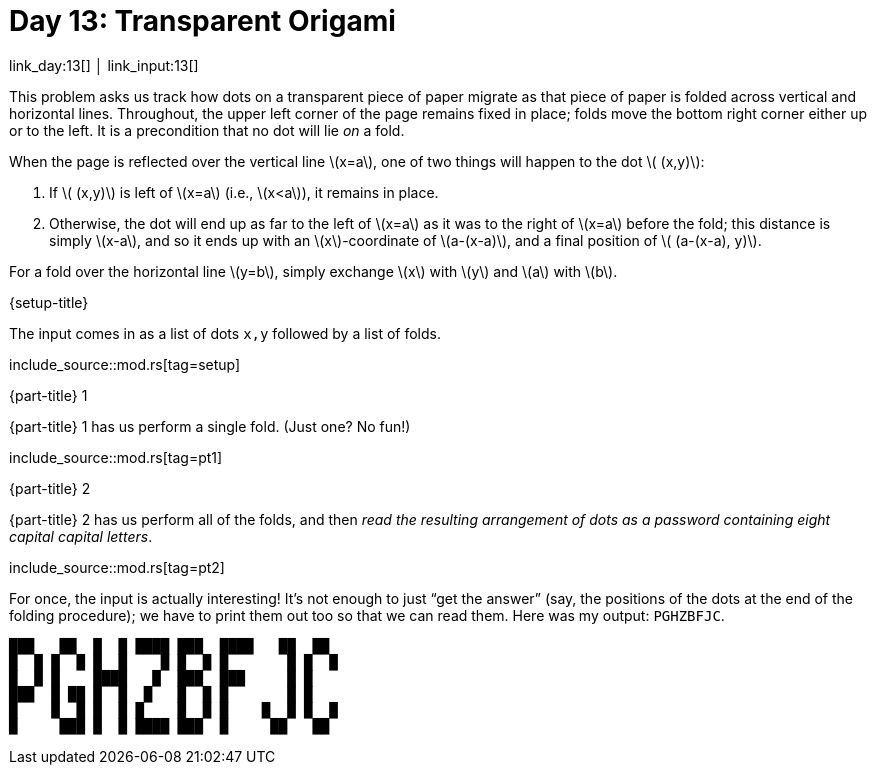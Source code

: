 = Day 13: Transparent Origami

link_day:13[] │ link_input:13[]

This problem asks us track how dots on a transparent piece of paper migrate as that piece of paper is folded across vertical and horizontal lines.
Throughout, the upper left corner of the page remains fixed in place; folds move the bottom right corner either up or to the left.
It is a precondition that no dot will lie _on_ a fold.

When the page is reflected over the vertical line \(x=a\), one of two things will happen to the dot \( (x,y)\):

. If \( (x,y)\) is left of \(x=a\) (i.e., \(x<a\)), it remains in place.
. Otherwise, the dot will end up as far to the left of \(x=a\) as it was to the right of \(x=a\) before the fold; this distance is simply \(x-a\), and so it ends up with an \(x\)-coordinate of \(a-(x-a)\), and a final position of \( (a-(x-a), y)\).

For a fold over the horizontal line \(y=b\), simply exchange \(x\) with \(y\) and \(a\) with \(b\).

.{setup-title}
The input comes in as a list of dots `x,y` followed by a list of folds.

include_source::mod.rs[tag=setup]

.{part-title} 1
{part-title} 1 has us perform a single fold. (Just one? No fun!)

include_source::mod.rs[tag=pt1]

.{part-title} 2
{part-title} 2 has us perform all of the folds, and then _read the resulting arrangement of dots as a password containing eight capital capital letters_.

include_source::mod.rs[tag=pt2]

For once, the input is actually interesting!
It's not enough to just “get the answer” (say, the positions of the dots at the end of the folding procedure); we have to print them out too so that we can read them.
Here was my output: `PGHZBFJC`.

[source.code-as-text,text]
----
███   ██  █  █ ████ ███  ████   ██  ██
█  █ █  █ █  █    █ █  █ █       █ █  █
█  █ █    ████   █  ███  ███     █ █
███  █ ██ █  █  █   █  █ █       █ █
█    █  █ █  █ █    █  █ █    █  █ █  █
█     ███ █  █ ████ ███  █     ██   ██
----
